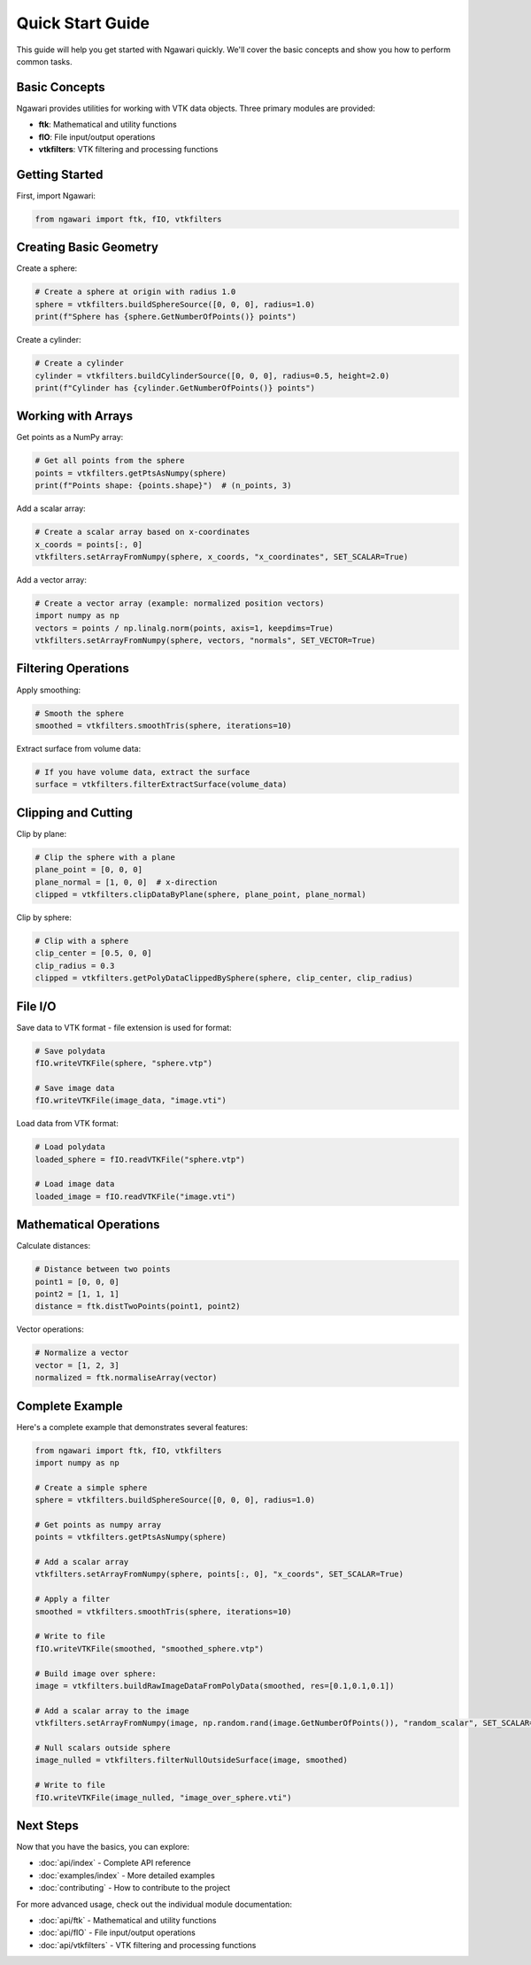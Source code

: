 Quick Start Guide
=================

This guide will help you get started with Ngawari quickly. We'll cover the basic concepts and show you how to perform common tasks.

Basic Concepts
--------------

Ngawari provides utilities for working with VTK data objects. Three primary modules are provided:

* **ftk**: Mathematical and utility functions
* **fIO**: File input/output operations
* **vtkfilters**: VTK filtering and processing functions

Getting Started
--------------

First, import Ngawari:

.. code-block:: python

   from ngawari import ftk, fIO, vtkfilters

Creating Basic Geometry
----------------------

Create a sphere:

.. code-block:: python

   # Create a sphere at origin with radius 1.0
   sphere = vtkfilters.buildSphereSource([0, 0, 0], radius=1.0)
   print(f"Sphere has {sphere.GetNumberOfPoints()} points")

Create a cylinder:

.. code-block:: python

   # Create a cylinder
   cylinder = vtkfilters.buildCylinderSource([0, 0, 0], radius=0.5, height=2.0)
   print(f"Cylinder has {cylinder.GetNumberOfPoints()} points")

Working with Arrays
------------------

Get points as a NumPy array:

.. code-block:: python

   # Get all points from the sphere
   points = vtkfilters.getPtsAsNumpy(sphere)
   print(f"Points shape: {points.shape}")  # (n_points, 3)

Add a scalar array:

.. code-block:: python

   # Create a scalar array based on x-coordinates
   x_coords = points[:, 0]
   vtkfilters.setArrayFromNumpy(sphere, x_coords, "x_coordinates", SET_SCALAR=True)

Add a vector array:

.. code-block:: python

   # Create a vector array (example: normalized position vectors)
   import numpy as np
   vectors = points / np.linalg.norm(points, axis=1, keepdims=True)
   vtkfilters.setArrayFromNumpy(sphere, vectors, "normals", SET_VECTOR=True)

Filtering Operations
-------------------

Apply smoothing:

.. code-block:: python

   # Smooth the sphere
   smoothed = vtkfilters.smoothTris(sphere, iterations=10)

Extract surface from volume data:

.. code-block:: python

   # If you have volume data, extract the surface
   surface = vtkfilters.filterExtractSurface(volume_data)

Clipping and Cutting
-------------------

Clip by plane:

.. code-block:: python

   # Clip the sphere with a plane
   plane_point = [0, 0, 0]
   plane_normal = [1, 0, 0]  # x-direction
   clipped = vtkfilters.clipDataByPlane(sphere, plane_point, plane_normal)

Clip by sphere:

.. code-block:: python

   # Clip with a sphere
   clip_center = [0.5, 0, 0]
   clip_radius = 0.3
   clipped = vtkfilters.getPolyDataClippedBySphere(sphere, clip_center, clip_radius)

File I/O
--------

Save data to VTK format - file extension is used for format:

.. code-block:: python

   # Save polydata
   fIO.writeVTKFile(sphere, "sphere.vtp")
   
   # Save image data
   fIO.writeVTKFile(image_data, "image.vti")

Load data from VTK format:

.. code-block:: python

   # Load polydata
   loaded_sphere = fIO.readVTKFile("sphere.vtp")
   
   # Load image data
   loaded_image = fIO.readVTKFile("image.vti")

Mathematical Operations
----------------------

Calculate distances:

.. code-block:: python

   # Distance between two points
   point1 = [0, 0, 0]
   point2 = [1, 1, 1]
   distance = ftk.distTwoPoints(point1, point2)

Vector operations:

.. code-block:: python

   # Normalize a vector
   vector = [1, 2, 3]
   normalized = ftk.normaliseArray(vector)
   

Complete Example
---------------

Here's a complete example that demonstrates several features:

.. code-block:: python


   from ngawari import ftk, fIO, vtkfilters
   import numpy as np
   
   # Create a simple sphere
   sphere = vtkfilters.buildSphereSource([0, 0, 0], radius=1.0)
   
   # Get points as numpy array
   points = vtkfilters.getPtsAsNumpy(sphere)
   
   # Add a scalar array
   vtkfilters.setArrayFromNumpy(sphere, points[:, 0], "x_coords", SET_SCALAR=True)
   
   # Apply a filter
   smoothed = vtkfilters.smoothTris(sphere, iterations=10)

   # Write to file
   fIO.writeVTKFile(smoothed, "smoothed_sphere.vtp")

   # Build image over sphere:
   image = vtkfilters.buildRawImageDataFromPolyData(smoothed, res=[0.1,0.1,0.1])

   # Add a scalar array to the image
   vtkfilters.setArrayFromNumpy(image, np.random.rand(image.GetNumberOfPoints()), "random_scalar", SET_SCALAR=True)

   # Null scalars outside sphere
   image_nulled = vtkfilters.filterNullOutsideSurface(image, smoothed)

   # Write to file
   fIO.writeVTKFile(image_nulled, "image_over_sphere.vti")

Next Steps
----------

Now that you have the basics, you can explore:

* :doc:`api/index` - Complete API reference
* :doc:`examples/index` - More detailed examples
* :doc:`contributing` - How to contribute to the project

For more advanced usage, check out the individual module documentation:

* :doc:`api/ftk` - Mathematical and utility functions
* :doc:`api/fIO` - File input/output operations
* :doc:`api/vtkfilters` - VTK filtering and processing functions 